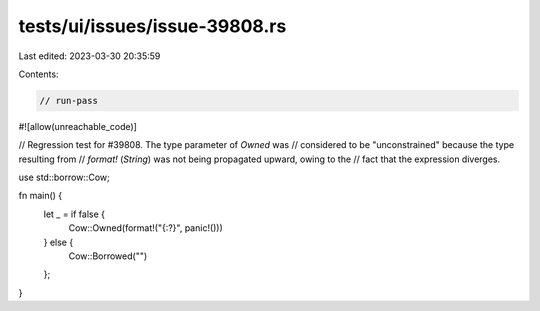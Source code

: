 tests/ui/issues/issue-39808.rs
==============================

Last edited: 2023-03-30 20:35:59

Contents:

.. code-block:: rs

    // run-pass
#![allow(unreachable_code)]

// Regression test for #39808. The type parameter of `Owned` was
// considered to be "unconstrained" because the type resulting from
// `format!` (`String`) was not being propagated upward, owing to the
// fact that the expression diverges.

use std::borrow::Cow;

fn main() {
    let _ = if false {
        Cow::Owned(format!("{:?}", panic!()))
    } else {
        Cow::Borrowed("")
    };
}


